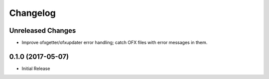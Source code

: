 Changelog
=========

Unreleased Changes
------------------

* Improve ofxgetter/ofxupdater error handling; catch OFX files with error messages in them.

0.1.0 (2017-05-07)
------------------

* Initial Release
